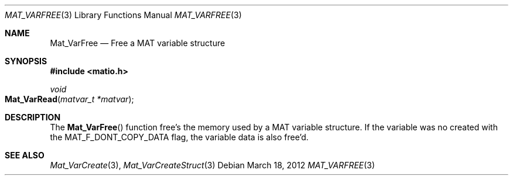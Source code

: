 .\" Copyright (c) 2012-2016 Christopher C. Hulbert
.\" All rights reserved.
.\"
.\" Redistribution and use in source and binary forms, with or without
.\" modification, are permitted provided that the following conditions
.\" are met:
.\"
.\" 1. Redistributions of source code must retain the above copyright
.\"    notice, this list of conditions and the following disclaimer.
.\"
.\" 2. Redistributions in binary form must reproduce the above copyright
.\"    notice, this list of conditions and the following disclaimer in the
.\"    documentation and/or other materials provided with the distribution.
.\"
.\" THIS SOFTWARE IS PROVIDED BY CHRISTOPHER C. HULBERT ``AS IS'' AND
.\" ANY EXPRESS OR IMPLIED WARRANTIES, INCLUDING, BUT NOT LIMITED TO, THE
.\" IMPLIED WARRANTIES OF MERCHANTABILITY AND FITNESS FOR A PARTICULAR PURPOSE
.\" ARE DISCLAIMED.  IN NO EVENT SHALL CHRISTOPHER C. HULBERT OR CONTRIBUTORS
.\" BE LIABLE FOR ANY DIRECT, INDIRECT, INCIDENTAL, SPECIAL, EXEMPLARY, OR
.\" CONSEQUENTIAL DAMAGES (INCLUDING, BUT NOT LIMITED TO, PROCUREMENT OF
.\" SUBSTITUTE GOODS OR SERVICES; LOSS OF USE, DATA, OR PROFITS; OR BUSINESS
.\" INTERRUPTION) HOWEVER CAUSED AND ON ANY THEORY OF LIABILITY, WHETHER IN
.\" CONTRACT, STRICT LIABILITY, OR TORT (INCLUDING NEGLIGENCE OR OTHERWISE)
.\" ARISING IN ANY WAY OUT OF THE USE OF THIS SOFTWARE, EVEN IF ADVISED OF THE
.\" POSSIBILITY OF SUCH DAMAGE.
.\"
.Dd March 18, 2012
.Dt MAT_VARFREE 3
.Os
.Sh NAME
.Nm Mat_VarFree
.Nd Free a MAT variable structure
.Sh SYNOPSIS
.Fd #include <matio.h>
.Ft void
.Fo Mat_VarRead
.Fa "matvar_t *matvar"
.Fc
.Sh DESCRIPTION
The
.Fn Mat_VarFree
function free's the memory used by a MAT variable structure. If the variable
was no created with the
.Dv MAT_F_DONT_COPY_DATA
flag, the variable data is also free'd.
.Sh SEE ALSO
.Xr Mat_VarCreate 3 ,
.Xr Mat_VarCreateStruct 3
